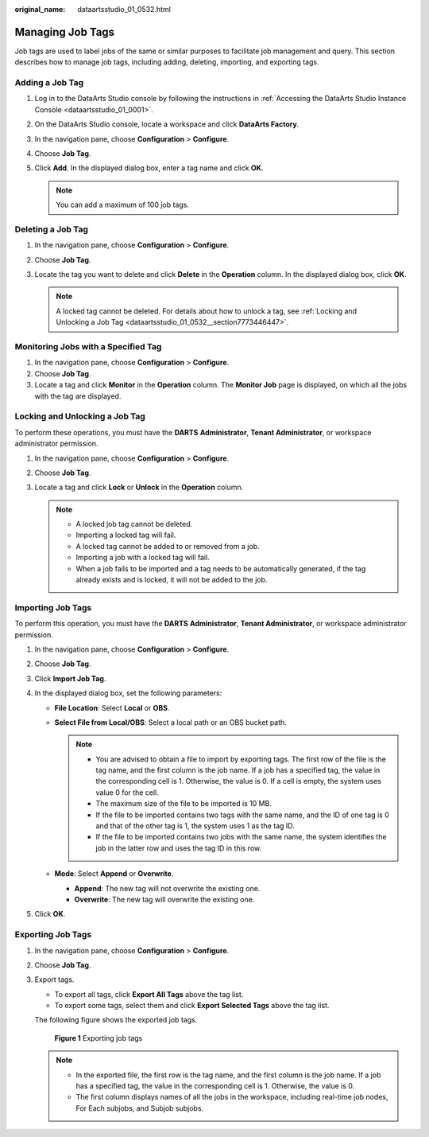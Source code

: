 :original_name: dataartsstudio_01_0532.html

.. _dataartsstudio_01_0532:

Managing Job Tags
=================

Job tags are used to label jobs of the same or similar purposes to facilitate job management and query. This section describes how to manage job tags, including adding, deleting, importing, and exporting tags.

Adding a Job Tag
----------------

#. Log in to the DataArts Studio console by following the instructions in :ref:`Accessing the DataArts Studio Instance Console <dataartsstudio_01_0001>`.
#. On the DataArts Studio console, locate a workspace and click **DataArts Factory**.
#. In the navigation pane, choose **Configuration** > **Configure**.
#. Choose **Job Tag**.
#. Click **Add**. In the displayed dialog box, enter a tag name and click **OK**.

   .. note::

      You can add a maximum of 100 job tags.

Deleting a Job Tag
------------------

#. In the navigation pane, choose **Configuration** > **Configure**.
#. Choose **Job Tag**.
#. Locate the tag you want to delete and click **Delete** in the **Operation** column. In the displayed dialog box, click **OK**.

   .. note::

      A locked tag cannot be deleted. For details about how to unlock a tag, see :ref:`Locking and Unlocking a Job Tag <dataartsstudio_01_0532__section7773446447>`.

Monitoring Jobs with a Specified Tag
------------------------------------

#. In the navigation pane, choose **Configuration** > **Configure**.
#. Choose **Job Tag**.
#. Locate a tag and click **Monitor** in the **Operation** column. The **Monitor Job** page is displayed, on which all the jobs with the tag are displayed.

.. _dataartsstudio_01_0532__section7773446447:

Locking and Unlocking a Job Tag
-------------------------------

To perform these operations, you must have the **DARTS** **Administrator**, **Tenant Administrator**, or workspace administrator permission.

#. In the navigation pane, choose **Configuration** > **Configure**.
#. Choose **Job Tag**.
#. Locate a tag and click **Lock** or **Unlock** in the **Operation** column.

   .. note::

      -  A locked job tag cannot be deleted.
      -  Importing a locked tag will fail.
      -  A locked tag cannot be added to or removed from a job.
      -  Importing a job with a locked tag will fail.
      -  When a job fails to be imported and a tag needs to be automatically generated, if the tag already exists and is locked, it will not be added to the job.

Importing Job Tags
------------------

To perform this operation, you must have the **DARTS** **Administrator**, **Tenant Administrator**, or workspace administrator permission.

#. In the navigation pane, choose **Configuration** > **Configure**.
#. Choose **Job Tag**.
#. Click **Import Job Tag**.
#. In the displayed dialog box, set the following parameters:

   -  **File Location**: Select **Local** or **OBS**.
   -  **Select File from Local/OBS**: Select a local path or an OBS bucket path.

      .. note::

         -  You are advised to obtain a file to import by exporting tags. The first row of the file is the tag name, and the first column is the job name. If a job has a specified tag, the value in the corresponding cell is 1. Otherwise, the value is 0. If a cell is empty, the system uses value 0 for the cell.
         -  The maximum size of the file to be imported is 10 MB.
         -  If the file to be imported contains two tags with the same name, and the ID of one tag is 0 and that of the other tag is 1, the system uses 1 as the tag ID.
         -  If the file to be imported contains two jobs with the same name, the system identifies the job in the latter row and uses the tag ID in this row.

   -  **Mode**: Select **Append** or **Overwrite**.

      -  **Append**: The new tag will not overwrite the existing one.
      -  **Overwrite**: The new tag will overwrite the existing one.

#. Click **OK**.

Exporting Job Tags
------------------

#. In the navigation pane, choose **Configuration** > **Configure**.

#. Choose **Job Tag**.

#. Export tags.

   -  To export all tags, click **Export All Tags** above the tag list.
   -  To export some tags, select them and click **Export Selected Tags** above the tag list.

   The following figure shows the exported job tags.


   .. figure:: /_static/images/en-us_image_0000002305407285.png
      :alt: **Figure 1** Exporting job tags

      **Figure 1** Exporting job tags

   .. note::

      -  In the exported file, the first row is the tag name, and the first column is the job name. If a job has a specified tag, the value in the corresponding cell is 1. Otherwise, the value is 0.
      -  The first column displays names of all the jobs in the workspace, including real-time job nodes, For Each subjobs, and Subjob subjobs.

